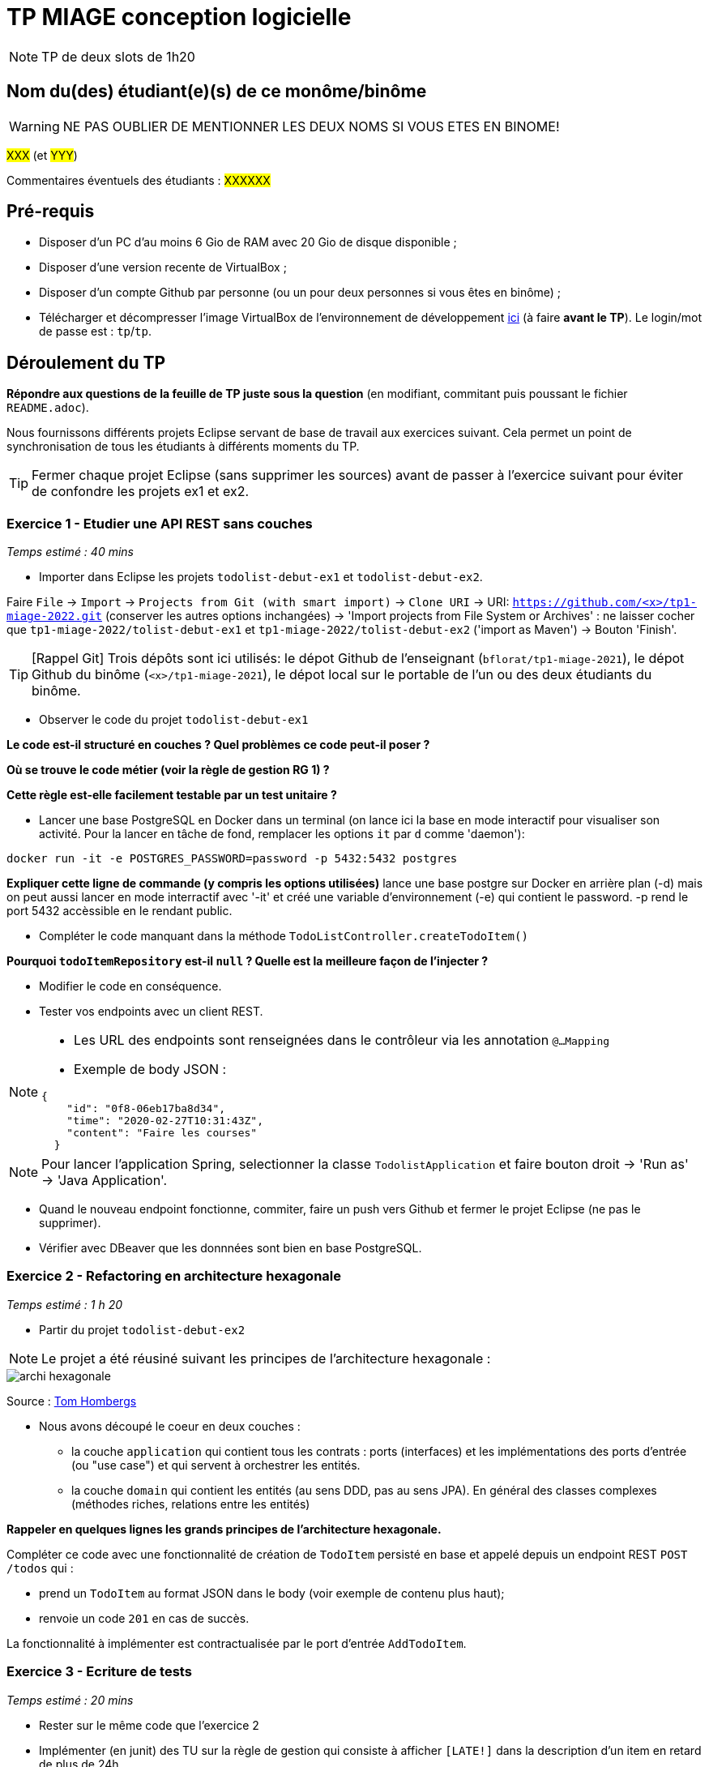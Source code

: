 # TP MIAGE conception logicielle

NOTE: TP de deux slots de 1h20

## Nom du(des) étudiant(e)(s) de ce monôme/binôme 
WARNING: NE PAS OUBLIER DE MENTIONNER LES DEUX NOMS SI VOUS ETES EN BINOME!

#XXX# (et #YYY#)

Commentaires éventuels des étudiants : #XXXXXX#

## Pré-requis 

* Disposer d'un PC d'au moins 6 Gio de RAM avec 20 Gio de disque disponible ;
* Disposer d'une version recente de VirtualBox ;
* Disposer d'un compte Github par personne (ou un pour deux personnes si vous êtes en binôme) ;
* Télécharger et décompresser l'image VirtualBox de l'environnement de développement https://public.florat.net/cours_miage/vm-tp-miage.zip[ici] (à faire *avant le TP*). Le login/mot de passe est : `tp`/`tp`.

## Déroulement du TP

*Répondre aux questions de la feuille de TP juste sous la question* (en modifiant, commitant puis poussant le fichier `README.adoc`).

Nous fournissons différents projets Eclipse servant de base de travail aux exercices suivant. Cela permet un point de synchronisation de tous les étudiants à différents moments du TP. 

TIP: Fermer chaque projet Eclipse (sans supprimer les sources) avant de passer à l'exercice suivant pour éviter de confondre les projets ex1 et ex2.


### Exercice 1 - Etudier une API REST sans couches
_Temps estimé : 40 mins_

* Importer dans Eclipse les projets `todolist-debut-ex1` et `todolist-debut-ex2`.

Faire `File` -> `Import` -> `Projects from Git (with smart import)` -> `Clone URI` -> URI: `https://github.com/<x>/tp1-miage-2022.git` (conserver les autres options inchangées) -> 'Import projects from File System or Archives' : ne laisser cocher que `tp1-miage-2022/tolist-debut-ex1` et `tp1-miage-2022/tolist-debut-ex2` ('import as Maven') -> Bouton 'Finish'.

TIP: [Rappel Git] Trois dépôts sont ici utilisés: le dépot Github de l'enseignant (`bflorat/tp1-miage-2021`), le dépot Github du binôme (`<x>/tp1-miage-2021`), le dépot local sur le portable de l'un ou des deux étudiants du binôme.


* Observer le code du projet `todolist-debut-ex1`

*Le code est-il structuré en couches ? Quel problèmes ce code peut-il poser ?*

*Où se trouve le code métier (voir la règle de gestion RG 1) ?*

*Cette règle est-elle facilement testable par un test unitaire ?*

* Lancer une base PostgreSQL en Docker dans un terminal (on lance ici la base en mode interactif pour visualiser son activité. Pour la lancer en tâche de fond, remplacer les options `it` par `d` comme 'daemon'):
```bash
docker run -it -e POSTGRES_PASSWORD=password -p 5432:5432 postgres
```
*Expliquer cette ligne de commande (y compris les options utilisées)*
lance une base postgre sur Docker en arrière plan (-d) mais on peut aussi lancer en mode interractif avec '-it' et créé une variable d'environnement (-e) qui contient le password. -p rend le port 5432 accèssible en le rendant public.

* Compléter le code manquant dans la méthode `TodoListController.createTodoItem()`

*Pourquoi `todoItemRepository` est-il `null` ? Quelle est la meilleure façon de l'injecter ?*

* Modifier le code en conséquence.

* Tester vos endpoints avec un client REST.


[NOTE]
====
* Les URL des endpoints sont renseignées dans le contrôleur via les annotation `@...Mapping` 
* Exemple de body JSON : 

```json
{
    "id": "0f8-06eb17ba8d34",
    "time": "2020-02-27T10:31:43Z",
    "content": "Faire les courses"
  }
```
====

NOTE: Pour lancer l'application Spring, selectionner la classe `TodolistApplication` et faire bouton droit -> 'Run as' -> 'Java Application'.

* Quand le nouveau endpoint fonctionne, commiter, faire un push vers Github et fermer le projet Eclipse (ne pas le supprimer).

* Vérifier avec DBeaver que les donnnées sont bien en base PostgreSQL.

### Exercice 2 - Refactoring en architecture hexagonale
_Temps estimé : 1 h 20_

* Partir du projet `todolist-debut-ex2`

NOTE: Le projet a été réusiné suivant les principes de l'architecture hexagonale : 

image::images/archi_hexagonale.png[]
Source : http://leanpub.com/get-your-hands-dirty-on-clean-architecture[Tom Hombergs]

* Nous avons découpé le coeur en deux couches : 
  - la couche `application` qui contient tous les contrats : ports (interfaces) et les implémentations des ports d'entrée (ou "use case") et qui servent à orchestrer les entités.
  - la couche `domain` qui contient les entités (au sens DDD, pas au sens JPA). En général des classes complexes (méthodes riches, relations entre les entités)

*Rappeler en quelques lignes les grands principes de l'architecture hexagonale.*

Compléter ce code avec une fonctionnalité de création de `TodoItem`  persisté en base et appelé depuis un endpoint REST `POST /todos` qui :

* prend un `TodoItem` au format JSON dans le body (voir exemple de contenu plus haut);
* renvoie un code `201` en cas de succès. 

La fonctionnalité à implémenter est contractualisée par le port d'entrée `AddTodoItem`.

### Exercice 3 - Ecriture de tests
_Temps estimé : 20 mins_

* Rester sur le même code que l'exercice 2

* Implémenter (en junit) des TU sur la règle de gestion qui consiste à afficher `[LATE!]` dans la description d'un item en retard de plus de 24h.

*Quels types de tests devra-t-on écrire pour les adapteurs ?* 

*Que teste-on dans ce cas ?*

*S'il vous reste du temps, écrire quelques uns de ces types de test.*

[TIP]
=====
- Pour tester l'adapter REST, utiliser l'annotation `@WebMvcTest(controllers = TodoListController.class)`
- Voir cette https://spring.io/guides/gs/testing-web/[documentation]
=====
